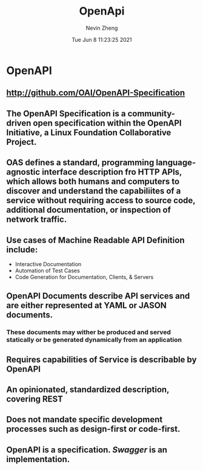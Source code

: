 #+TITLE: OpenApi
#+roam_alias: "OAS"
#+AUTHOR: Nevin Zheng
#+DATE: Tue Jun  8 11:23:25 2021

* OpenAPI
** http://github.com/OAI/OpenAPI-Specification
** The OpenAPI Specification is a community-driven open specification within the *OpenAPI Initiative*, a Linux Foundation Collaborative Project.
** OAS defines a standard, programming language-agnostic interface description fro HTTP APIs, which allows both humans and computers to discover and understand the capabiliites of a service without requiring access to source code, additional documentation, or inspection of network traffic.
** Use cases of Machine Readable API Definition include:
+ Interactive Documentation
+ Automation of Test Cases
+ Code Generation for Documentation, Clients, & Servers
** OpenAPI Documents describe API services and are either represented at YAML or JASON documents.
*** These documents may wither be produced and served statically or be generated dynamically from an application
** Requires capabilities of Service is describable by OpenAPI
** An opinionated, standardized description, covering REST
** Does not mandate specific development processes such as design-first or code-first.
** OpenAPI is a specification. [[Swagger]] is an implementation.
